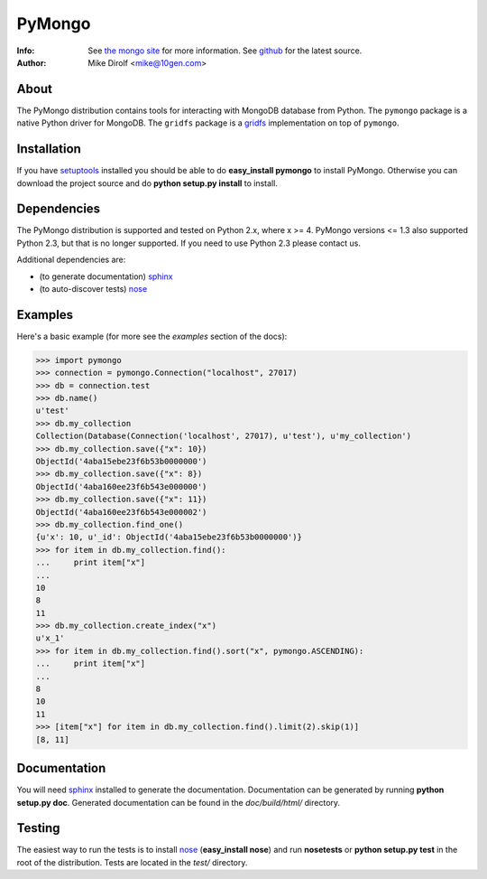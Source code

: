 =======
PyMongo
=======
:Info: See `the mongo site <http://www.mongodb.org>`_ for more information. See `github <http://github.com/mongodb/mongo-python-driver/tree>`_ for the latest source.
:Author: Mike Dirolf <mike@10gen.com>

About
=====

The PyMongo distribution contains tools for interacting with MongoDB
database from Python.  The ``pymongo`` package is a native Python
driver for MongoDB. The ``gridfs`` package is a `gridfs
<http://www.mongodb.org/display/DOCS/GridFS+Specification>`_
implementation on top of ``pymongo``.

Installation
============

If you have `setuptools
<http://peak.telecommunity.com/DevCenter/setuptools>`_ installed you
should be able to do **easy_install pymongo** to install
PyMongo. Otherwise you can download the project source and do **python
setup.py install** to install.

Dependencies
============

The PyMongo distribution is supported and tested on Python 2.x, where
x >= 4. PyMongo versions <= 1.3 also supported Python 2.3, but that is
no longer supported. If you need to use Python 2.3 please contact us.

Additional dependencies are:

- (to generate documentation) sphinx_
- (to auto-discover tests) `nose <http://somethingaboutorange.com/mrl/projects/nose/>`_

Examples
========
Here's a basic example (for more see the *examples* section of the docs):

>>> import pymongo
>>> connection = pymongo.Connection("localhost", 27017)
>>> db = connection.test
>>> db.name()
u'test'
>>> db.my_collection
Collection(Database(Connection('localhost', 27017), u'test'), u'my_collection')
>>> db.my_collection.save({"x": 10})
ObjectId('4aba15ebe23f6b53b0000000')
>>> db.my_collection.save({"x": 8})
ObjectId('4aba160ee23f6b543e000000')
>>> db.my_collection.save({"x": 11})
ObjectId('4aba160ee23f6b543e000002')
>>> db.my_collection.find_one()
{u'x': 10, u'_id': ObjectId('4aba15ebe23f6b53b0000000')}
>>> for item in db.my_collection.find():
...     print item["x"]
...
10
8
11
>>> db.my_collection.create_index("x")
u'x_1'
>>> for item in db.my_collection.find().sort("x", pymongo.ASCENDING):
...     print item["x"]
...
8
10
11
>>> [item["x"] for item in db.my_collection.find().limit(2).skip(1)]
[8, 11]

Documentation
=============

You will need sphinx_ installed to generate the
documentation. Documentation can be generated by running **python
setup.py doc**. Generated documentation can be found in the
*doc/build/html/* directory.

Testing
=======

The easiest way to run the tests is to install `nose
<http://somethingaboutorange.com/mrl/projects/nose/>`_ (**easy_install
nose**) and run **nosetests** or **python setup.py test** in the root
of the distribution. Tests are located in the *test/* directory.

.. _sphinx: http://sphinx.pocoo.org/
